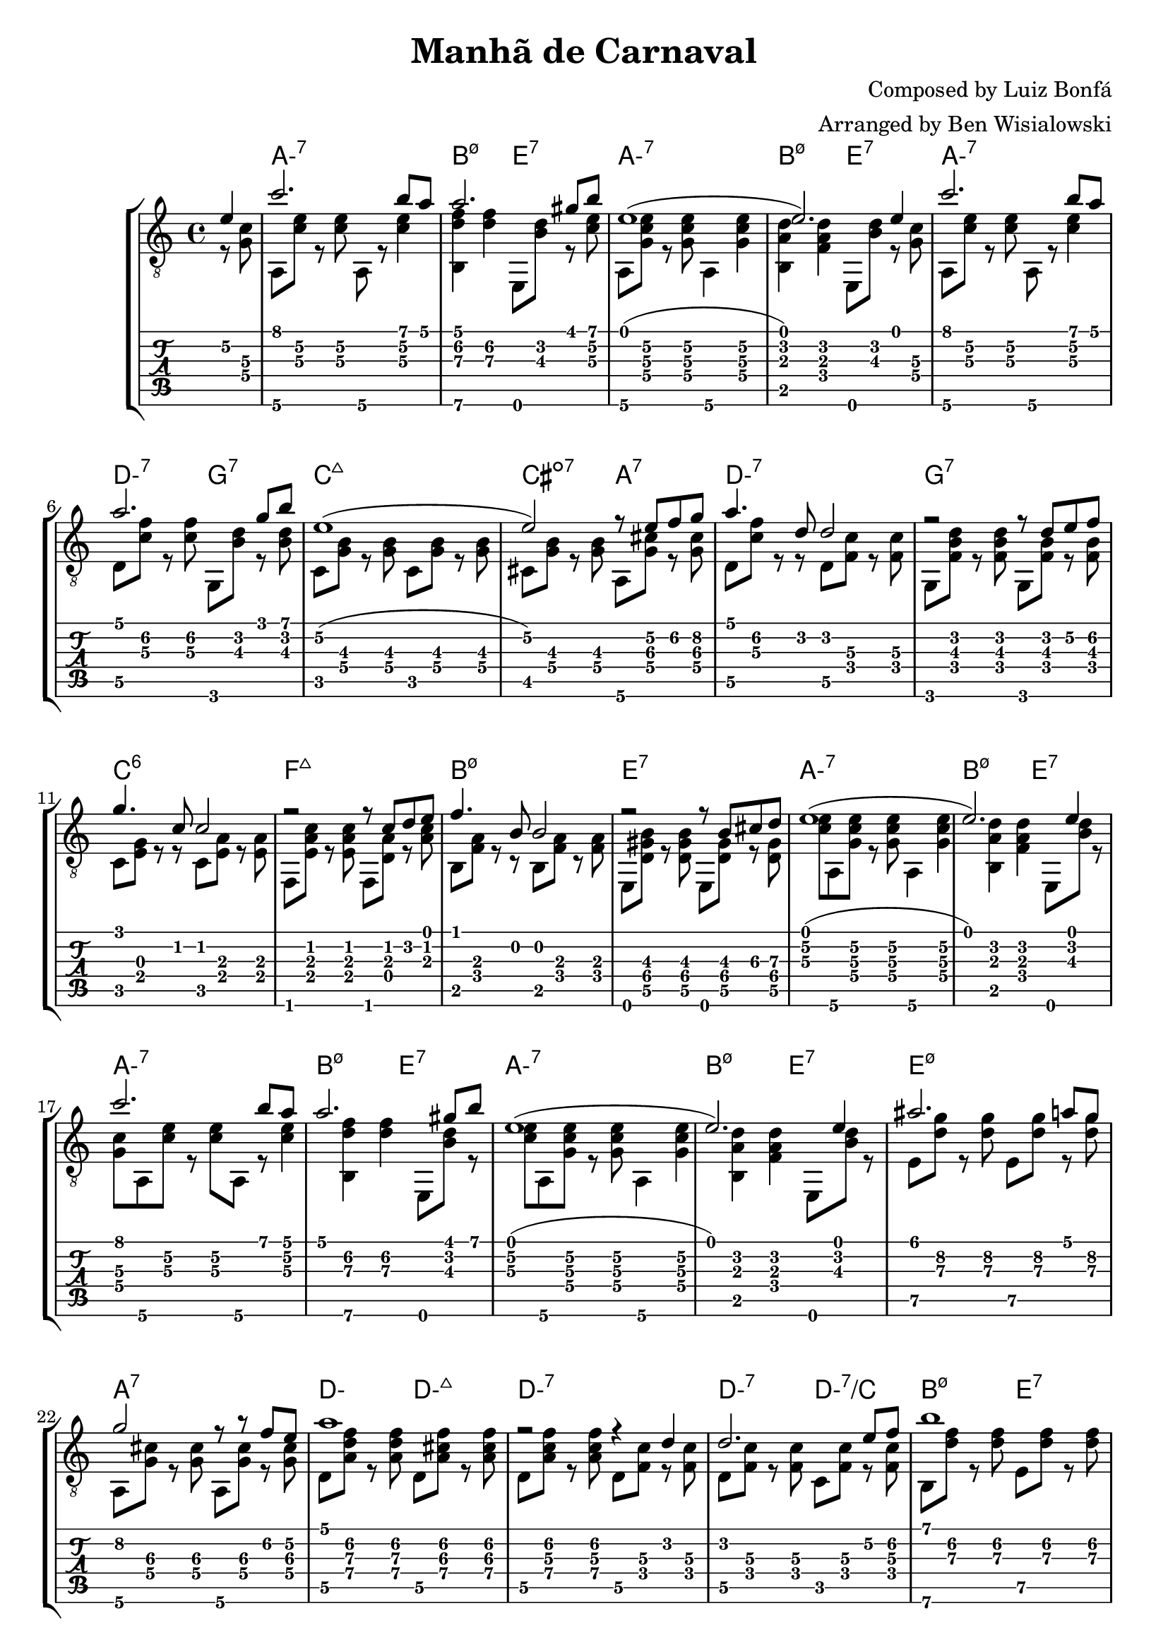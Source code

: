 \version "2.20.0"

\header {
  title = "Manhã de Carnaval"
  composer = "Composed by Luiz Bonfá"
  arranger = "Arranged by Ben Wisialowski"
  tagline = ##f
}

aMelody  = { c''2. b'8 a' } % one measure
beMelody = { a'2. gis'8 b' } % one
dgMelody = { a'2. g'8 b' } % one
abeMelody = { e'1( e'2.) e'4 } % two
caMelody = { e'1\2( e'2\2) r8 e'\2 f'\2 g'\2 } % two
dMelody  = { a'4. d'8 d'2 } % one
gMelody  = { r2 r8 d' e'\2 f'\2 } % one
cMelody  = { g'4. c'8 c'2 } % one
fmajMelody  = { r2 r8 c' d' e' } % one
bMelody  = { f'4. b8 b2 } % one
eMelody  = { r2 r8 b\3 cis'\3 d'\3 }
eadMelody = { ais'2. a'8 g'8\2
              g'2\2 r8 r f'\2 e'\2
              a'1
              r2 r4 d'4}
dWalkMelody = { d'2. e'8\2 f'8\2 }
beHighMelody = { b'1 }
aWalkMelody = { r4 c' c' d'8 e' }
fMelody = { a'2. gis'4 }
beMelodyB = { e'1
              r2 e'4 gis'8 b'8 }
aEndMelody = { a'1 }
beEndMelody = { r2 r4 e' }
codaMelody = { r2 r4 a'8 b'
               c''4 d''8 c'' b'4 a'8 b'
               c''4 d''8 c'' b'4 a'8 b'
               c''4 d''8 c'' b'4 a'8\2 g'\2
               a'1
               ( a'2.) r4 }

melody = {
  \time 4/4
  \voiceOne
  \partial 4 e'4\2
  \aMelody
  \beMelody

  \abeMelody

  \aMelody
  \dgMelody
  \caMelody
  \dMelody
  \gMelody
  \cMelody
  \fmajMelody
  \bMelody
  \eMelody

  \abeMelody

  \aMelody
  \beMelody

  \abeMelody

  \eadMelody
  \dWalkMelody
  \beHighMelody
  \aWalkMelody
  \fMelody
  \beMelodyB

  \aEndMelody
  \beEndMelody

  \codaMelody

}

%% Samba Rhythm
%% (+) _ + _ + 3 _ 4 _ 1 _ 2 _ 3 + _ +

aHarmonyA = { <g\4 c'\3>8 % pickup
              a,8\6 <c'\3 e'\2> r <c'\3 e'\2>
              a,8\6 r <c'\3 e'\2>4 }
bHarmonyA = { <b,\6 d'\3 f'\2>4 <d'\3 f'\2> }
eHarmonyA = { e,8 <b\3 d'\2> r } % left off next pickup

aHarmonyB = { <c'\3 e'\2>8 % pickup
              a,8\6 <g c'\3 e'\2> r <g c'\3 e'\2>
              a,4\6 <g c'\3 e'\2> }
bHarmonyB = { <b, a d'>4 <f a d'> }
eHarmonyB = { \eHarmonyA }
%%%%%%%%% left off here
dHarmony = { d8\5 <c'\3 f'\2> r <c'\3 f'\2> }
gHarmony = { g,8 <b\3 d'\2> r <b\3 d'\2> }
cHarmony = { c8 <g\4 b\3> r <g\4 b\3> }
cisHarmony = { cis8 <g\4 b\3> r <g\4 b\3> }
amajHarmony = { a,8\6 <g\4 cis'\3> r <g\4 cis'\3> }
dHarmonyB = { d8\5 <c'\3 f'\2> r r d8\5 <f\4 c'\3> r <f\4 c'\3> }
gHarmonyB = { g,8 <f b\3 d'\2> r <f b\3 d'\2> g,8 <f b\3> r <f b\3> }
cHarmonyB = { c8 <e g> r r c <e a> r <e a> }
fmajHarmony = { f,8 <e a c'> r <e a c'> f, <d a> r <a c'> }
bHarmonyC = { b,8 <f a> r r b,8 <f a> r <f a> }
eHarmonyC = { e,8 <d\5 gis\4 b\3> r <d\5 gis\4 b\3> e, <d\5 gis\4> r <d\5 gis\4> }
eHarmonyD = { e8\5 <d'\3 g'\2> r <d'\3 g'\2> }
dWalkHarmony = { d8\5 <a\4 d'\3 f'\2> r <a\4 d'\3 f'\2>
                 d\5 <a\4 cis'\3 f'\2> r <a\4 cis'\3 f'\2>
                 d\5 <a\4 c'\3 f'\2> r <a\4 c'\3 f'\2>
                 d\5 <f c'\3> r <f c'\3> }
dRootWalkHarmony = { d\5 <f c'\3> r <f c'\3>
                     c <f c'\3> r <f c'\3> }
beHighHarmony = { b,8\6 <d'\3 f'\2> r <d'\3 f'\2>
                  e\5   <d'\3 f'\2> r <d'\3 f'\2> }
aWalkHarmony = { a,8 <e a> r <e a>
                 g, <e g> r <g c'> }
fHarmony = { f <c'\3 e'\2> r <c'\3 e'\2> }
codaHarmony = { \aHarmonyB a,2\6
                <d d'\3 f'\2> <a, c'\3 e'\2>
                <d d'\3 f'\2> <a, c'\3 e'\2>
                <d d'\3 f'\2> <e\5 d'\3 g'\2>
                <a, fis c'\3 e'\2>1
                ( <a, fis c'\3 e'\2>2.) r4 }

harmony = {
  \time 4/4
  \voiceTwo
  \partial 4 r8 % picked up in next measure
  \aHarmonyA
  \bHarmonyA \eHarmonyA

  \aHarmonyB
  \bHarmonyB \eHarmonyB

  \aHarmonyA
  \dHarmony \gHarmony
  \cHarmony \cHarmony
  \cisHarmony \amajHarmony
  \dHarmonyB
  \gHarmonyB
  \cHarmonyB
  \fmajHarmony
  \bHarmonyC
  \eHarmonyC

  \aHarmonyB
  \bHarmonyB \eHarmonyB

  \aHarmonyA
  \bHarmonyA \eHarmonyA

  \aHarmonyB
  \bHarmonyB \eHarmonyB

  \eHarmonyD \eHarmonyD
  \amajHarmony \amajHarmony
  \dWalkHarmony
  \dRootWalkHarmony
  \beHighHarmony
  \aWalkHarmony
  \fHarmony \fHarmony

  \bHarmonyB \bHarmonyB
  \eHarmonyB \eHarmonyA

  \aHarmonyB

  \once \override Score.RehearsalMark.extra-offset = #'( 0 . 1 )
  \once \override Score.RehearsalMark.font-size = #2
  \mark \markup { \musicglyph #"scripts.coda" }

  \once \override TextScript.extra-offset = #'( 6.0 . 6.0 )
  <>^\markup { \center-column { "D.S. al Coda" } }

  \bHarmonyB \eHarmonyB

  \bar "||" \break

  \once \override Score.RehearsalMark.extra-offset = #'( 0 . 6 )
  \once \override Score.RehearsalMark.font-size = #2
  \mark \markup { \musicglyph #"scripts.coda" }

  \codaHarmony

  \bar "|."
}

beChords = \chordmode { b2:m7.5- e:7 } % TODO e:m7 -> e minor 7 flat 9
beChordsLong = \chordmode { b1:m7.5- e:7 } % TODO e:m7 -> e minor 7 flat 9
chordsA = \chordmode { a1:m7 \beChords }
chordsB = \chordmode { a1:m7
                       d2:m7 g2:7
                       c1:maj7
                       cis2:dim7 a2:7
                       d1:m7
                       g:7
                       c:6
                       f:maj7
                       \beChordsLong } % TODO e:m7 -> e minor 7 flat 9
chordsC = \chordmode { e1:m7.5-
                       a:7 }
%% just coincidence that this ended up being D, it is for the chord of d minor
chordsDWalk = \chordmode { d2:m d2:m7+
                           d1:m7 }
chordsDRootWalk = \chordmode { d2:m7 d:m7/c }
chordsARootWalk = \chordmode { a2:m a:m/g }
chordsF = \chordmode { f1:7 }
codaChords = \chordmode { a1:m7
                          d2:m7 a:m7
                          d:m7 a:m7
                          d:m7 e:m7
                          a1:m6 }

harmonyChords = {
  \set minorChordModifier = \markup { "-" }
  \partial 4 s4
  \chordsA
  \chordsA
  \chordsB
  \chordsA
  \chordsA
  \chordsA
  \chordsC
  \chordsDWalk
  \chordsDRootWalk
  \beChords
  \chordsARootWalk
  \chordsF
  \beChordsLong
  \chordsA
  \codaChords
}


\score {
  \layout { \omit Voice.StringNumber }
  <<
    \new StaffGroup = "tab with traditional" <<
      \new ChordNames {
        \harmonyChords
      }
      \new Staff = "guitar traditional" <<
        \clef "treble_8"
        \context Voice = "melody" \melody
        \context Voice = "harmony" \harmony
      >>
      \new TabStaff = "guitar tab" <<
        \context TabVoice = "melody" \melody
        \context TabVoice = "harmony" \harmony
      >>
    >>
  >>
}